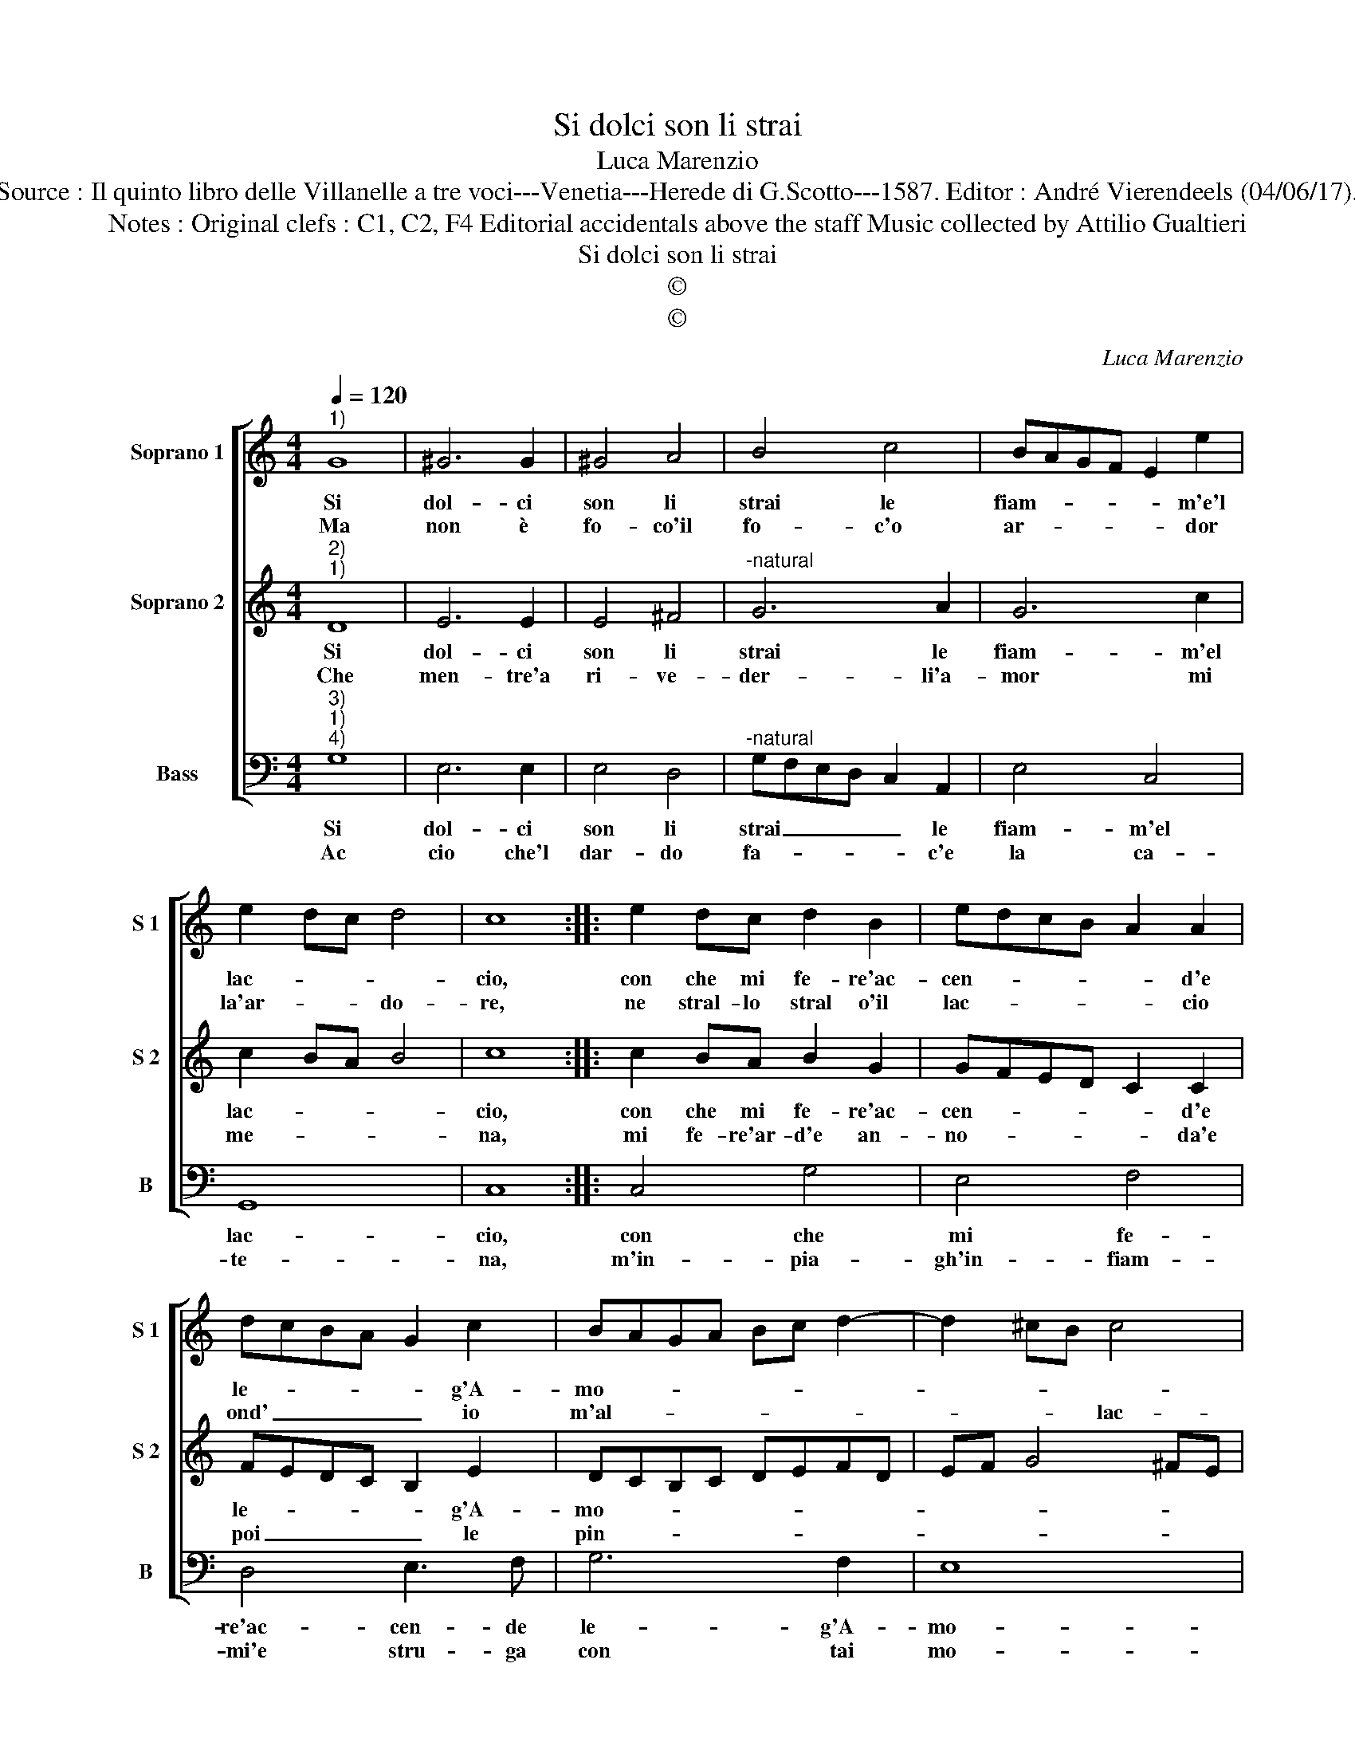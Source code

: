 X:1
T:Si dolci son li strai
T:Luca Marenzio
T:Source : Il quinto libro delle Villanelle a tre voci---Venetia---Herede di G.Scotto---1587. Editor : André Vierendeels (04/06/17).
T:Notes : Original clefs : C1, C2, F4 Editorial accidentals above the staff Music collected by Attilio Gualtieri 
T:Si dolci son li strai
T:©
T:©
C:Luca Marenzio
Z:©
%%score [ 1 2 3 ]
L:1/8
Q:1/4=120
M:4/4
K:C
V:1 treble nm="Soprano 1" snm="S 1"
V:2 treble nm="Soprano 2" snm="S 2"
V:3 bass nm="Bass" snm="B"
V:1
"^1)" G8 | ^G6 G2 | ^G4 A4 | B4 c4 | BAGF E2 e2 | e2 dc d4 | c8 :: e2 dc d2 B2 | edcB A2 A2 | %9
w: Si|dol- ci|son li|strai le|fiam- * * * * m'e'l|lac- * * *|cio,|con che mi fe- re'ac-|cen- * * * * d'e|
w: Ma|non è|fo- co'il|fo- c'o|ar- * * * * dor|la'ar- * * do-|re,|ne stral- lo stral o'il|lac- * * * * cio|
 dcBA G2 c2 | BAGA Bc d2- | d2 ^cB c4 | d8 | B2 c4 d2 | e2 c4 A2- | A2 d4 B2- | B2 G4 c2- | %17
w: le- * * * * g'A-|mo- * * * * * *||re,|ch'in pia- ga'in-|cen- d'e le-|* ga'ogn' hor|_ il co-|
w: ond' _ _ _ _ io|m'al- * * * * * *|* * * lac-|cio,|ma duo begl'|oc- chi da'in-|* fiam- mar'|_ un giac-|
 cB BA/G/ A4 | G8 :| %19
w: |re|
w: |cio.|
V:2
"^2)""^1)" D8 | E6 E2 | E4 ^F4 |"^-natural" G6 A2 | G6 c2 | c2 BA B4 | c8 :: c2 BA B2 G2 | %8
w: Si|dol- ci|son li|strai le|fiam- m'el|lac- * * *|cio,|con che mi fe- re'ac-|
w: Che|men- tre'a|ri- ve-|der- li'a-|mor mi|me- * * *|na,|mi fe- re'ar- d'e an-|
 GFED C2 C2 | FEDC B,2 E2 | DCB,C DEFD | EF G4 ^FE | ^F8 | G2 A4 B2 | c2 G2 A4 | F4 D4 | G4 EFGE | %17
w: cen- * * * * d'e|le- * * * * g'A-|mo- * * * * * * *||re,|ch'in pia- ga'in-|cen- d'e le-|ga'ogn' hor|il co- * * *|
w: no- * * * * da'e|poi _ _ _ _ le|pin- * * * * * * *||ge,|di pie- tà|vi- va'e con|quel- la|mi strin- * * *|
 ^F2 G4 F2 | G8 :| %19
w: |re.|
w: |ge.|
V:3
"^3)""^1)""^4)" G,8 | E,6 E,2 | E,4 D,4 |"^-natural" G,F,E,D, C,2 A,,2 | E,4 C,4 | G,,8 | C,8 :: %7
w: Si|dol- ci|son li|strai _ _ _ _ le|fiam- m'el|lac-|cio,|
w: Ac|cio che'l|dar- do|fa- * * * * c'e|la ca-|te-|na,|
 C,4 G,4 | E,4 F,4 | D,4 E,3 F, | G,6 F,2 | E,8 | D,8 |"^-natural" G,2 F,4 D,2 | C,4 A,,4 | %15
w: con che|mi fe-|re'ac- cen- de|le- g'A-|mo-|re,|ch'in pia- ga'in-|cen- de|
w: m'in- pia-|gh'in- fiam-|mi'e stru- ga|con tai|mo-|di,|ch'io non sen-|ta le|
 D,4 B,,4 | G,,4 C,4 | D,8 | G,,8 :| %19
w: le ga'ogn'|hor il|co-|re.|
w: pun- te'il|cal- do'e'i|no-|di.|

